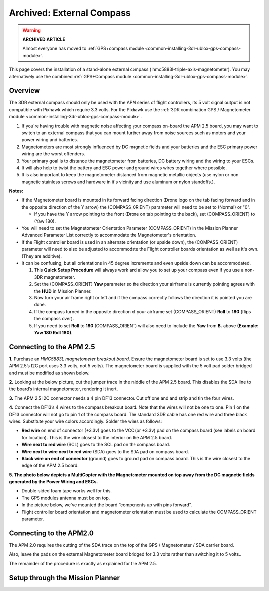 .. _common-external-magnetometer-for-improved-performance:

==========================
Archived: External Compass
==========================

.. warning::

   **ARCHIVED ARTICLE**

   Almost everyone has moved to :ref:`GPS+compass module <common-installing-3dr-ublox-gps-compass-module>`.

This page covers the installation of a stand-alone external compass
( hmc5883l-triple-axis-magnetometer).  You may alternatively use the
combined :ref:`GPS+Compass module <common-installing-3dr-ublox-gps-compass-module>`.

Overview
========

The 3DR external compass should only be used with the APM series of
flight controllers, its 5 volt signal output is not compatible with Pixhawk which require 3.3 volts. 
For the Pixhawk use the :ref:`3DR combination GPS / Magnetometer module <common-installing-3dr-ublox-gps-compass-module>`.

.. image:: ../../../images/Magnetometer1.jpg
    :target: ../_images/Magnetometer1.jpg

#. If you're having trouble with magnetic noise affecting your
   compass on-board the APM 2.5 board, you may want to switch to an
   external compass that you can mount further away from noise sources
   such as motors and your power wiring and batteries.
#. Magnetometers are most strongly influenced by DC magnetic fields and
   your batteries and the ESC primary power wiring are the worst
   offenders.
#. Your primary goal is to distance the magnetometer from batteries, DC
   battery wiring and the wiring to your ESCs.
#. It will also help to twist the battery and ESC power and ground wires
   wires together where possible.
#. It is also important to keep the magnetometer distanced from magnetic
   metallic objects (use nylon or non magnetic stainless screws and
   hardware in it's vicinity and use aluminum or nylon standoffs.).

**Notes:**

-  If the Magnetometer board is mounted in its forward facing direction
   (Drone logo on the tab facing forward and in the opposite direction
   of the Y arrow) the (COMPASS_ORIENT) parameter will need to be set
   to (Normal) or "0".

   -  If you have the Y arrow pointing to the front (Drone on tab
      pointing to the back), set (COMPASS_ORIENT) to (Yaw 180).

-  You will need to set the Magnetometer Orientation Parameter
   (COMPASS_ORIENT) in the Mission Planner Advanced Parameter List
   correctly to accommodate the Magnetometer's orientation.
-  If the Flight controller board is used in an alternate orientation
   (or upside down), the (COMPASS_ORIENT) parameter will need to also
   be adjusted to accommodate the Flight controller boards orientation
   as well as it's own. (They are additive).
-  It can be confusing, but all orientations in 45 degree increments and
   even upside down can be accommodated.

   #. This **Quick Setup Procedure** will always work and allow you to
      set up your compass even if you use a non-3DR magnetometer.
   #. Set the (COMPASS_ORIENT) **Yaw** parameter so the direction your
      airframe is currently pointing agrees with the **HUD** in Mission
      Planner.
   #. Now turn your air frame right or left and if the compass correctly
      follows the direction it is pointed you are done.
   #. If the compass turned in the opposite direction of your airframe
      set (COMPASS_ORIENT) **Roll** to **180** (flips the compass
      over).
   #. If you need to set **Roll** to **180** (COMPASS_ORIENT) will also
      need to include the **Yaw** from **B.** above **(Example: Yaw 180
      Roll 180)**.

Connecting to the APM 2.5
=========================

**1.** Purchase an \ *HMC5883L magnetometer breakout board*. Ensure the
magnetometer board is set to use 3.3 volts (the APM 2.5’s I2C port uses
3.3 volts, not 5 volts). The magnetometer board is supplied with the 5
volt pad solder bridged and must be modified as shown below.

.. image:: ../../../images/MagnetometerJumper3v3.jpg
    :target: ../_images/MagnetometerJumper3v3.jpg

**2.** Looking at the below picture, cut the jumper trace in the middle
of the APM 2.5 board. This disables the SDA line to the board’s internal
magnetometer, rendering it inert.

.. image:: ../../../images/APMCompassModification.jpg
    :target: ../_images/APMCompassModification.jpg

**3.** The APM 2.5 I2C connector needs a 4 pin DF13 connector. Cut off
one and and strip and tin the four wires.

**4.** Connect the DF13’s 4 wires to the compass breakout board. Note
that the wires will not be one to one. Pin 1 on the DF13 connector will
not go to pin 1 of the compass board. The standard 3DR cable has one red
wire and three black wires. Substitute your wire colors accordingly.
Solder the wires as follows:

-  **Red wire** on end of connector (+3.3v) goes to the VCC (or +3.3v)
   pad on the compass board (see labels on board for location). This is
   the wire closest to the interior on the APM 2.5 board.
-  **Wire next to red wire** (SCL) goes to the SCL pad on the compass
   board.
-  **Wire next to wire next to red wire** (SDA) goes to the SDA pad on
   compass board.
-  **Black wire on end of connector** (ground) goes to ground pad on
   compass board. This is the wire closest to the edge of the APM 2.5
   board.

**5. The photo below depicts a MultiCopter with the Magnetometer mounted
on top away from the DC magnetic fields generated by the Power Wiring
and ESCs.**

-  Double-sided foam tape works well for this.
-  The GPS modules antenna must be on top.
-  In the picture below, we've mounted the board “components up with
   pins forward”.
-  Flight controller board orientation and magnetometer orientation must
   be used to calculate the COMPASS_ORIENT parameter.

.. image:: ../../../images/Quad_Top_View.jpg
    :target: ../_images/Quad_Top_View.jpg

Connecting to the APM2.0
========================

The APM 2.0 requires the cutting of the SDA trace on the top of the GPS
/ Magnetometer / SDA carrier board.

.. image:: ../../../images/apm2_mag_cut_2.jpg
    :target: ../_images/apm2_mag_cut_2.jpg

Also, leave the pads on the external Magnetometer board bridged for 3.3
volts rather than switching it to 5 volts..

The remainder of the procedure is exactly as explained for the APM 2.5.

Setup through the Mission Planner
=================================

.. image:: ../../../images/CompassScreen.jpg
    :target: ../_images/CompassScreen.jpg

